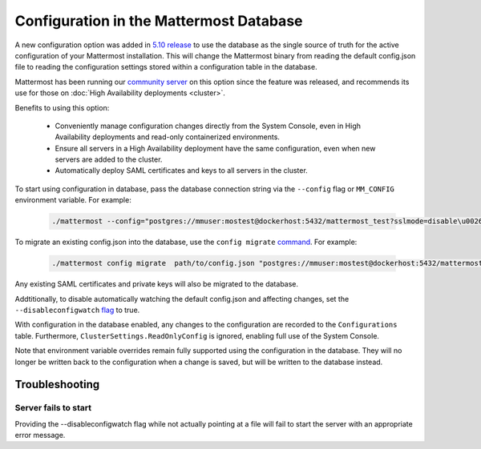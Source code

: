 Configuration in the Mattermost Database
=========================================
A new configuration option was added in `5.10 release <https://docs.mattermost.com/administration/changelog.html#configuration-in-database>`_ to use the database as the single source of truth for the active configuration of your Mattermost installation. This will change the Mattermost binary from reading the default config.json file to reading the configuration settings stored within a configuration table in the database. 

Mattermost has been running our `community server <https://community.mattermost.com>`_ on this option since the feature was released, and recommends its use for those on :doc:`High Availability deployments <cluster>`.

Benefits to using this option:

  - Conveniently manage configuration changes directly from the System Console, even in High Availability deployments and read-only containerized environments.
  - Ensure all servers in a High Availability deployment have the same configuration, even when new servers are added to the cluster.
  - Automatically deploy SAML certificates and keys to all servers in the cluster.

To start using configuration in database, pass the database connection string via the ``--config`` flag or ``MM_CONFIG`` environment variable. For example:

  .. code-block:: 
  
    ./mattermost --config="postgres://mmuser:mostest@dockerhost:5432/mattermost_test?sslmode=disable\u0026connect_timeout=10"

To migrate an existing config.json into the database, use the ``config migrate`` `command <https://docs.mattermost.com/administration/command-line-tools.html#mattermost-config-migrate>`_. For example:

  .. code-block:: 

    ./mattermost config migrate  path/to/config.json "postgres://mmuser:mostest@dockerhost:5432/mattermost_test?sslmode=disable&connect_timeout=10"

Any existing SAML certificates and private keys will also be migrated to the database.

Addtitionally, to disable automatically watching the default config.json and affecting changes, set the ``--disableconfigwatch`` `flag <https://docs.mattermost.com/administration/command-line-tools.html#mattermost>`_ to true.

With configuration in the database enabled, any changes to the configuration are recorded to the ``Configurations`` table. Furthermore, ``ClusterSettings.ReadOnlyConfig`` is ignored, enabling full use of the System Console.

Note that environment variable overrides remain fully supported using the configuration in the database. They will no longer be written back to the configuration when a change is saved, but will be written to the database instead.


Troubleshooting
-----------------

Server fails to start 
~~~~~~~~~~~~~~~~~~~~~
Providing the --disableconfigwatch flag while not actually pointing at a file will fail to start the server with an appropriate error message.
